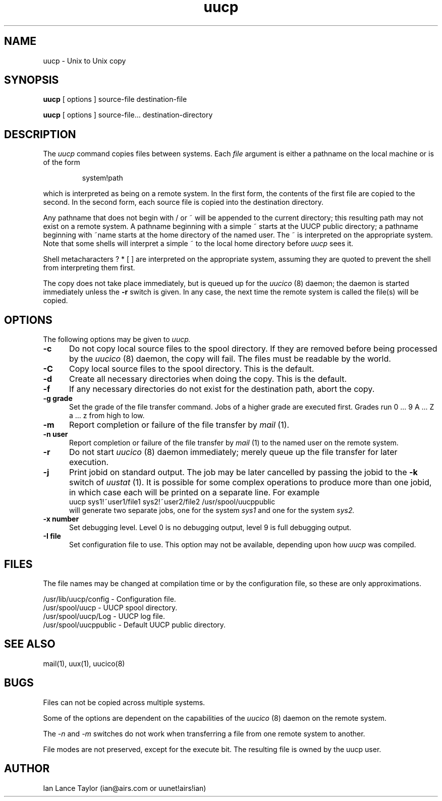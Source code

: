 ''' $Id$
''' $Log$
''' Revision 1.3  1992/02/29  04:07:08  ian
''' Added -j option to uucp and uux
'''
''' Revision 1.2  1992/01/20  23:52:23  ian
''' Change to version 1.02
'''
''' Revision 1.1  1991/12/14  19:05:20  ian
''' Initial revision
'''
'''
.TH uucp 1 "Taylor UUCP 1.03"
.SH NAME
uucp \- Unix to Unix copy
.SH SYNOPSIS
.B uucp
[ options ] source-file destination-file
.PP
.B uucp
[ options ] source-file... destination-directory
.SH DESCRIPTION
The
.I uucp
command copies files between systems.  Each
.I file
argument is either a pathname on the local machine or is of the form
.IP
system!path
.LP
which is interpreted as being on a remote system.
In the first form, the contents of the first file are copied to the
second.  In the second form, each source file is copied into the
destination directory.

Any pathname that does not begin with / or ~ will be appended to the
current directory; this resulting path may not exist on a remote
system.  A pathname beginning with a simple ~ starts at the UUCP
public directory; a pathname beginning with ~name starts at the home
directory of the named user.  The ~ is interpreted on the appropriate
system.  Note that some shells will interpret a simple ~ to the local
home directory before 
.I uucp
sees it.

Shell metacharacters ? * [ ] are interpreted on the appropriate
system, assuming they are quoted to prevent the shell from
interpreting them first.

The copy does not take place immediately, but is queued up for the
.I uucico
(8) daemon; the daemon is started immediately unless the 
.B \-r
switch is given.  In any case, the next time the remote system is called the
file(s) will be copied.
.SH OPTIONS
The following options may be given to
.I uucp.
.TP 5
.B \-c
Do not copy local source files to the spool directory.  If they are
removed before being processed by the
.I uucico
(8) daemon, the copy will fail.  The files must be readable by the
world.
.TP 5
.B \-C
Copy local source files to the spool directory.  This is the default.
.TP 5
.B \-d
Create all necessary directories when doing the copy.  This is the
default.
.TP 5
.B \-f
If any necessary directories do not exist for the destination path,
abort the copy.
.TP 5
.B \-g grade
Set the grade of the file transfer command.  Jobs of a higher grade
are executed first.  Grades run 0 ... 9 A ... Z a ... z from high to
low.
.TP 5
.B \-m
Report completion or failure of the file transfer by
.I mail
(1).
.TP 5
.B \-n user
Report completion or failure of the file transfer by
.I mail
(1) to the named
user on the remote system.
.TP 5
.B \-r
Do not start
.I uucico
(8) daemon immediately; merely queue up the file transfer for later
execution.
.TP 5
.B \-j
Print jobid on standard output.  The job may be
later cancelled by passing the jobid to the
.B \-k
switch of
.I uustat
(1).
It is possible for some complex operations to produce more than one
jobid, in which case each will be printed on a separate line.  For
example
.EX
uucp sys1!~user1/file1 sys2!~user2/file2 /usr/spool/uucppublic
.EE
will generate two separate jobs, one for the system
.I sys1
and one for the system
.I sys2.
.TP 5
.B \-x number
Set debugging level.  Level 0 is no debugging output, level 9 is full
debugging output.
.TP 5
.B \-I file
Set configuration file to use.  This option may not be available,
depending upon how
.I uucp
was compiled.
.SH FILES
The file names may be changed at compilation time or by the
configuration file, so these are only approximations.

.br
/usr/lib/uucp/config - Configuration file.
.br
/usr/spool/uucp -
UUCP spool directory.
.br
/usr/spool/uucp/Log -
UUCP log file.
.br
/usr/spool/uucppublic -
Default UUCP public directory.
.SH SEE ALSO
mail(1), uux(1), uucico(8)
.SH BUGS
Files can not be copied across multiple systems.

Some of the options are dependent on the capabilities of the
.I uucico
(8) daemon on the remote system.

The 
.I \-n
and
.I \-m
switches do not work when transferring a file from one remote system
to another.

File modes are not preserved, except for the execute bit.  The
resulting file is owned by the uucp user.
.SH AUTHOR
Ian Lance Taylor
(ian@airs.com or uunet!airs!ian)
